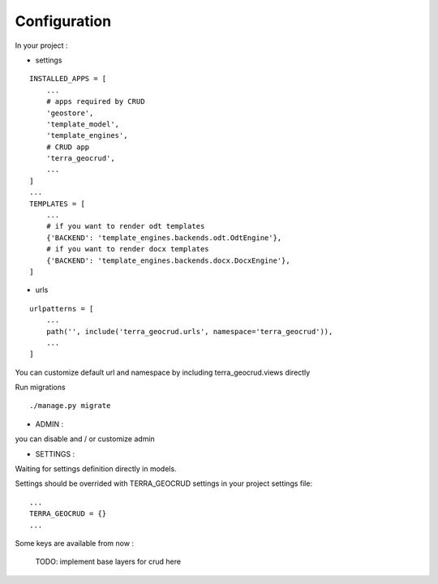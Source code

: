 Configuration
=============


In your project :

* settings

::

    INSTALLED_APPS = [
        ...
        # apps required by CRUD
        'geostore',
        'template_model',
        'template_engines',
        # CRUD app
        'terra_geocrud',
        ...
    ]
    ...
    TEMPLATES = [
        ...
        # if you want to render odt templates
        {'BACKEND': 'template_engines.backends.odt.OdtEngine'},
        # if you want to render docx templates
        {'BACKEND': 'template_engines.backends.docx.DocxEngine'},
    ]

* urls

::

    urlpatterns = [
        ...
        path('', include('terra_geocrud.urls', namespace='terra_geocrud')),
        ...
    ]

You can customize default url and namespace by including terra_geocrud.views directly

Run migrations

::

    ./manage.py migrate



- ADMIN :

you can disable and / or customize admin


- SETTINGS :

Waiting for settings definition directly in models.

Settings should be overrided  with TERRA_GEOCRUD settings in your project settings file:

::

    ...
    TERRA_GEOCRUD = {}
    ...

Some keys are available from now :

    TODO: implement base layers for crud here

